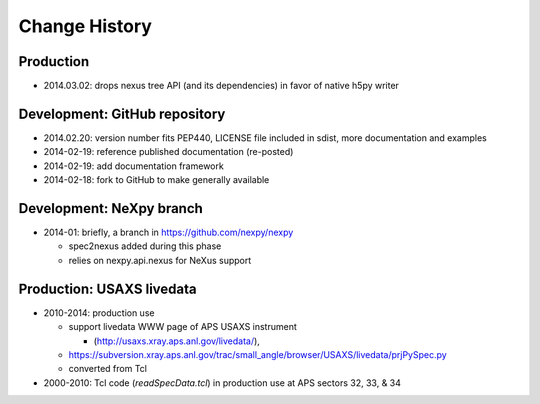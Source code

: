 ..
  This file describes user-visible changes between the versions.

Change History
##############

Production
**********

* 2014.03.02: drops nexus tree API (and its dependencies) in favor of native h5py writer

Development: GitHub repository
******************************

* 2014.02.20: version number fits PEP440, LICENSE file included in sdist, more documentation and examples
* 2014-02-19: reference published documentation (re-posted)
* 2014-02-19: add documentation framework
* 2014-02-18: fork to GitHub to make generally available

Development: NeXpy branch
*************************

* 2014-01: briefly, a branch in https://github.com/nexpy/nexpy

  * spec2nexus added during this phase
  * relies on nexpy.api.nexus for NeXus support

Production: USAXS livedata
**************************

* 2010-2014: production use

  * support livedata WWW page of APS USAXS instrument
  
    * (http://usaxs.xray.aps.anl.gov/livedata/),

  * https://subversion.xray.aps.anl.gov/trac/small_angle/browser/USAXS/livedata/prjPySpec.py
  * converted from Tcl

* 2000-2010: Tcl code (*readSpecData.tcl*) in production use at APS sectors 32, 33, & 34

